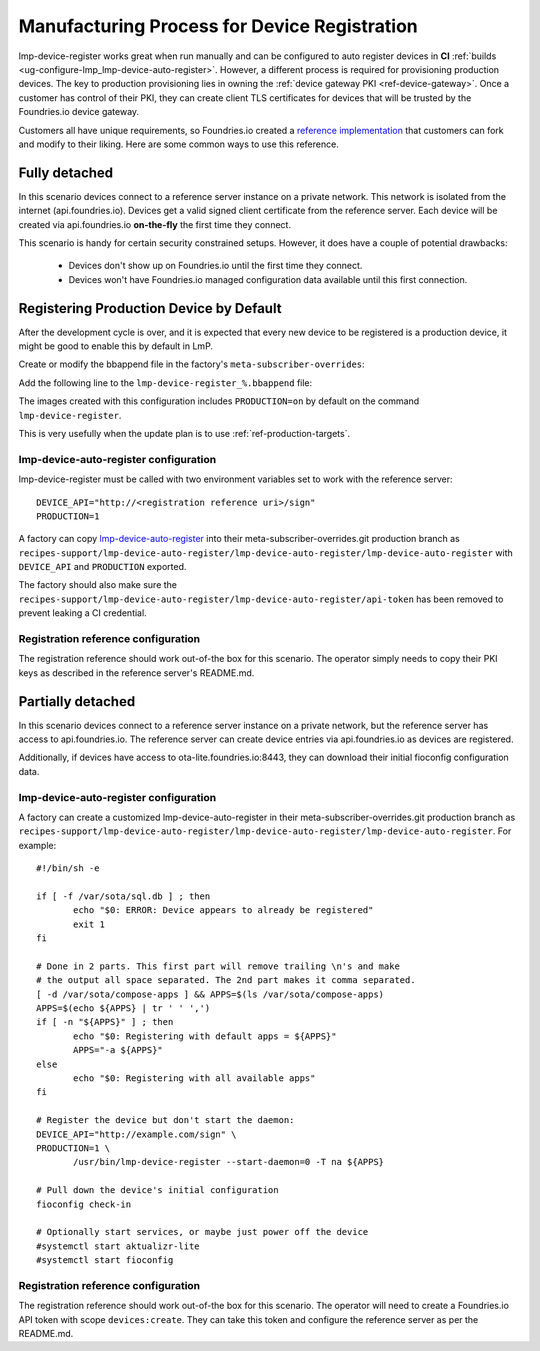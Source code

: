 .. _ref-factory-registration-ref:

Manufacturing Process for Device Registration
=============================================

lmp-device-register works great when run manually and can be configured
to auto register devices in **CI**
:ref:`builds <ug-configure-lmp_lmp-device-auto-register>`. However,
a different process is required for provisioning production devices.
The key to production provisioning lies in owning the
:ref:`device gateway PKI <ref-device-gateway>`. Once a customer has
control of their PKI, they can create client TLS certificates for
devices that will be trusted by the Foundries.io device gateway.

Customers all have unique requirements, so Foundries.io created a
`reference implementation`_ that customers can fork and modify to
their liking. Here are some common ways to use this reference.

Fully detached
--------------
In this scenario devices connect to a reference server instance on
a private network. This network is isolated from the internet
(api.foundries.io). Devices get a valid signed client certificate from
the reference server. Each device will be created via api.foundries.io
**on-the-fly** the first time they connect.

This scenario is handy for certain security constrained setups. However,
it does have a couple of potential drawbacks:

 * Devices don't show up on Foundries.io until the first time
   they connect.

 * Devices won't have Foundries.io managed configuration data available
   until this first connection.

Registering Production Device by Default
----------------------------------------

After the development cycle is over, and it is expected that every new
device to be registered is a production device, it might be good to enable this
by default in LmP.

Create or modify the bbappend file in the factory's ``meta-subscriber-overrides``:

.. prompt:: bash host:~$

   mkdir -p meta-subscriber-overrides/recipes-sota/lmp-device-register/
   gedit lmp-device-register_%.bbappend

Add the following line to the ``lmp-device-register_%.bbappend`` file:

.. prompt:: text

   PACKAGECONFIG += "production"

The images created with this configuration includes ``PRODUCTION=on`` by default
on the command ``lmp-device-register``.

This is very usefully when the update plan is to use
:ref:`ref-production-targets`.

lmp-device-auto-register configuration
~~~~~~~~~~~~~~~~~~~~~~~~~~~~~~~~~~~~~~
lmp-device-register must be called with two environment variables
set to work with the reference server::

 DEVICE_API="http://<registration reference uri>/sign"
 PRODUCTION=1

A factory can copy `lmp-device-auto-register`_ into their
meta-subscriber-overrides.git production branch as
``recipes-support/lmp-device-auto-register/lmp-device-auto-register/lmp-device-auto-register``
with ``DEVICE_API`` and ``PRODUCTION`` exported.

The factory should also make sure the
``recipes-support/lmp-device-auto-register/lmp-device-auto-register/api-token``
has been removed to prevent leaking a CI credential.

Registration reference configuration
~~~~~~~~~~~~~~~~~~~~~~~~~~~~~~~~~~~~
The registration reference should work out-of-the box for this scenario.
The operator simply needs to copy their PKI keys as described in the
reference server's README.md.

Partially detached
------------------
In this scenario devices connect to a reference server instance on
a private network, but the reference server has access to
api.foundries.io. The reference server can create device entries via
api.foundries.io as devices are registered.

Additionally, if devices have access to ota-lite.foundries.io:8443,
they can download their initial fioconfig configuration data.

lmp-device-auto-register configuration
~~~~~~~~~~~~~~~~~~~~~~~~~~~~~~~~~~~~~~
A factory can create a customized lmp-device-auto-register in their
meta-subscriber-overrides.git production branch as
``recipes-support/lmp-device-auto-register/lmp-device-auto-register/lmp-device-auto-register``.
For example::

 #!/bin/sh -e

 if [ -f /var/sota/sql.db ] ; then
 	echo "$0: ERROR: Device appears to already be registered"
 	exit 1
 fi

 # Done in 2 parts. This first part will remove trailing \n's and make
 # the output all space separated. The 2nd part makes it comma separated.
 [ -d /var/sota/compose-apps ] && APPS=$(ls /var/sota/compose-apps)
 APPS=$(echo ${APPS} | tr ' ' ',')
 if [ -n "${APPS}" ] ; then
 	echo "$0: Registering with default apps = ${APPS}"
 	APPS="-a ${APPS}"
 else
 	echo "$0: Registering with all available apps"
 fi

 # Register the device but don't start the daemon:
 DEVICE_API="http://example.com/sign" \
 PRODUCTION=1 \
 	/usr/bin/lmp-device-register --start-daemon=0 -T na ${APPS}

 # Pull down the device's initial configuration
 fioconfig check-in

 # Optionally start services, or maybe just power off the device
 #systemctl start aktualizr-lite
 #systemctl start fioconfig

Registration reference configuration
~~~~~~~~~~~~~~~~~~~~~~~~~~~~~~~~~~~~
The registration reference should work out-of-the box for this scenario.
The operator will need to create a Foundries.io API token with scope
``devices:create``. They can take this token and configure the
reference server as per the README.md.

.. _reference implementation:
   https://github.com/foundriesio/factory-registration-ref

.. _lmp-device-auto-register:
   https://github.com/foundriesio/meta-lmp/blob/master/meta-lmp-base/recipes-support/lmp-device-auto-register/lmp-device-auto-register/lmp-device-auto-register
